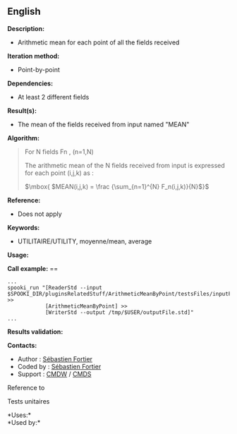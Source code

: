 ** English

*Description:*

- Arithmetic mean for each point of all the fields received

*Iteration method:*

- Point-by-point

*Dependencies:*

- At least 2 different fields

*Result(s):*

- The mean of the fields received from input named "MEAN"

*Algorithm:*

#+begin_quote
  For N fields Fn , (n=1,N)

  The arithmetic mean of the N fields received from input is expressed
  for each point (i,j,k) as :

  \(\mbox{ $MEAN(i,j,k) = \frac {\sum_{n=1}^{N} F_n(i,j,k)}{N}$}\)
#+end_quote

*Reference:*

- Does not apply

*Keywords:*

- UTILITAIRE/UTILITY, moyenne/mean, average

*Usage:*

*Call example:* ==

#+begin_example
      ...
      spooki_run "[ReaderStd --input $SPOOKI_DIR/pluginsRelatedStuff/ArithmeticMeanByPoint/testsFiles/inputFile.std] >>
                  [ArithmeticMeanByPoint] >>
                  [WriterStd --output /tmp/$USER/outputFile.std]"
      ...
#+end_example

*Results validation:*

*Contacts:*

- Author : [[https://wiki.cmc.ec.gc.ca/wiki/User:Fortiers][Sébastien
  Fortier]]
- Coded by : [[https://wiki.cmc.ec.gc.ca/wiki/User:Fortiers][Sébastien
  Fortier]]
- Support : [[https://wiki.cmc.ec.gc.ca/wiki/CMDW][CMDW]] /
  [[https://wiki.cmc.ec.gc.ca/wiki/CMDS][CMDS]]

Reference to



Tests unitaires



*Uses:*\\

*Used by:*\\



  

